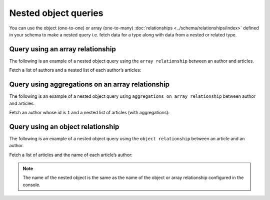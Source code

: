Nested object queries
=====================

You can use the object (one-to-one) or array (one-to-many) :doc:`relationships <../schema/relationships/index>` defined
in your schema to make a nested query i.e. fetch data for a type along with data from a nested or related type.

Query using an array relationship
---------------------------------
The following is an example of a nested object query using the ``array relationship`` between an author and
articles.

Fetch a list of authors and a nested list of each author’s articles:

.. graphiql::
  :view_only:
  :query:
    query {
      author {
        id
        name
        articles {
          id
          title
        }
      }
    }
  :response:
    {
      "data": {
        "author": [
          {
            "id": 1,
            "name": "Justin",
            "articles": [
              {
                "id": 15,
                "title": "vel dapibus at"
              },
              {
                "id": 16,
                "title": "sem duis aliquam"
              }
            ]
          },
          {
            "id": 2,
            "name": "Beltran",
            "articles": [
              {
                "id": 2,
                "title": "a nibh"
              },
              {
                "id": 9,
                "title": "sit amet"
              }
            ]
          },
          {
            "id": 3,
            "name": "Sidney",
            "articles": [
              {
                "id": 6,
                "title": "sapien ut"
              },
              {
                "id": 11,
                "title": "turpis eget"
              },
              {
                "id": 14,
                "title": "congue etiam justo"
              }
            ]
          }
        ]
      }
    }

Query using aggregations on an array relationship
-------------------------------------------------
The following is an example of a nested object query using ``aggregations on array relationship`` between author and articles.

Fetch an author whose id is ``1`` and a nested list of articles (with aggregations):

.. graphiql::
  :view_only:
  :query:
    query {
      author (where: {id: {_eq: 1}}) {
        id
        name
        articles_aggregate {
          aggregate {
            count
            sum {
              id
            }
            max {
              id
            }
          }
          nodes {
            id
            title
          }
        }
      }
    }
  :response:
    {
      "data": {
        "author": [
          {
            "id": 1,
            "name": "Justin",
            "articles_aggregate":{
               "aggregate":{
                   "count": 2,
                   "sum": {
                     "id": 31
                   },
                   "max": {
                     "id": 16
                   }
                },
               "nodes":[
                 {
                   "id": 15,
                   "title": "vel dapibus at"
                 },
                 {
                   "id": 16,
                   "title": "sem duis aliquam"
                 }
               ]
            }
          }
        ]
      }
    }

Query using an object relationship
----------------------------------
The following is an example of a nested object query using the ``object relationship`` between an article and an
author.

Fetch a list of articles and the name of each article’s author:

.. graphiql::
  :view_only:
  :query:
    query {
      article {
        id
        title
        author {
          name
        }
      }
    }
  :response:
    {
      "data": {
        "article": [
          {
            "id": 1,
            "title": "sit amet",
            "author": {
              "name": "Anjela"
            }
          },
          {
            "id": 2,
            "title": "a nibh",
            "author": {
              "name": "Beltran"
            }
          },
          {
            "id": 3,
            "title": "amet justo morbi",
            "author": {
              "name": "Anjela"
            }
          }
        ]
      }
    }

.. note::
    
    The name of the nested object is the same as the name of the object or array relationship configured in the
    console.
